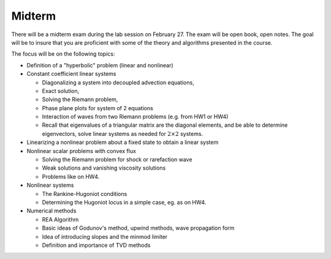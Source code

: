 
.. _midterm:

Midterm
-------

There will be a midterm exam during the lab session on February 27.  
The exam will be open book, open notes.  The goal will be to
insure that you are proficient with some of the theory and algorithms
presented in the course.

The focus will be on the following topics:

- Definition of a "hyperbolic" problem (linear and nonlinear)
- Constant coefficient linear systems

  - Diagonalizing a system into decoupled advection equations,
  - Exact solution,
  - Solving the Riemann problem,
  - Phase plane plots for system of 2 equations
  - Interaction of waves from two Riemann problems (e.g. from HW1 or HW4)
  - Recall that eigenvalues of a triangular matrix are the diagonal
    elements, and be able to determine eigenvectors, solve linear systems as
    needed for :math:`2\times 2` systems.

- Linearizing a nonlinear problem about a fixed state to obtain a linear
  system 

- Nonlinear scalar problems with convex flux
  
  - Solving the Riemann problem for shock or rarefaction wave
  - Weak solutions and vanishing viscosity solutions
  - Problems like on HW4.

- Nonlinear systems

  - The Rankine-Hugoniot conditions 
  - Determining the Hugoniot locus in a simple case, eg. as on HW4.

- Numerical methods

  - REA Algorithm  
  - Basic ideas of Godunov's method, upwind methods, wave propagation form
  - Idea of introducing slopes and the minmod limiter
  - Definition and importance of TVD methods



